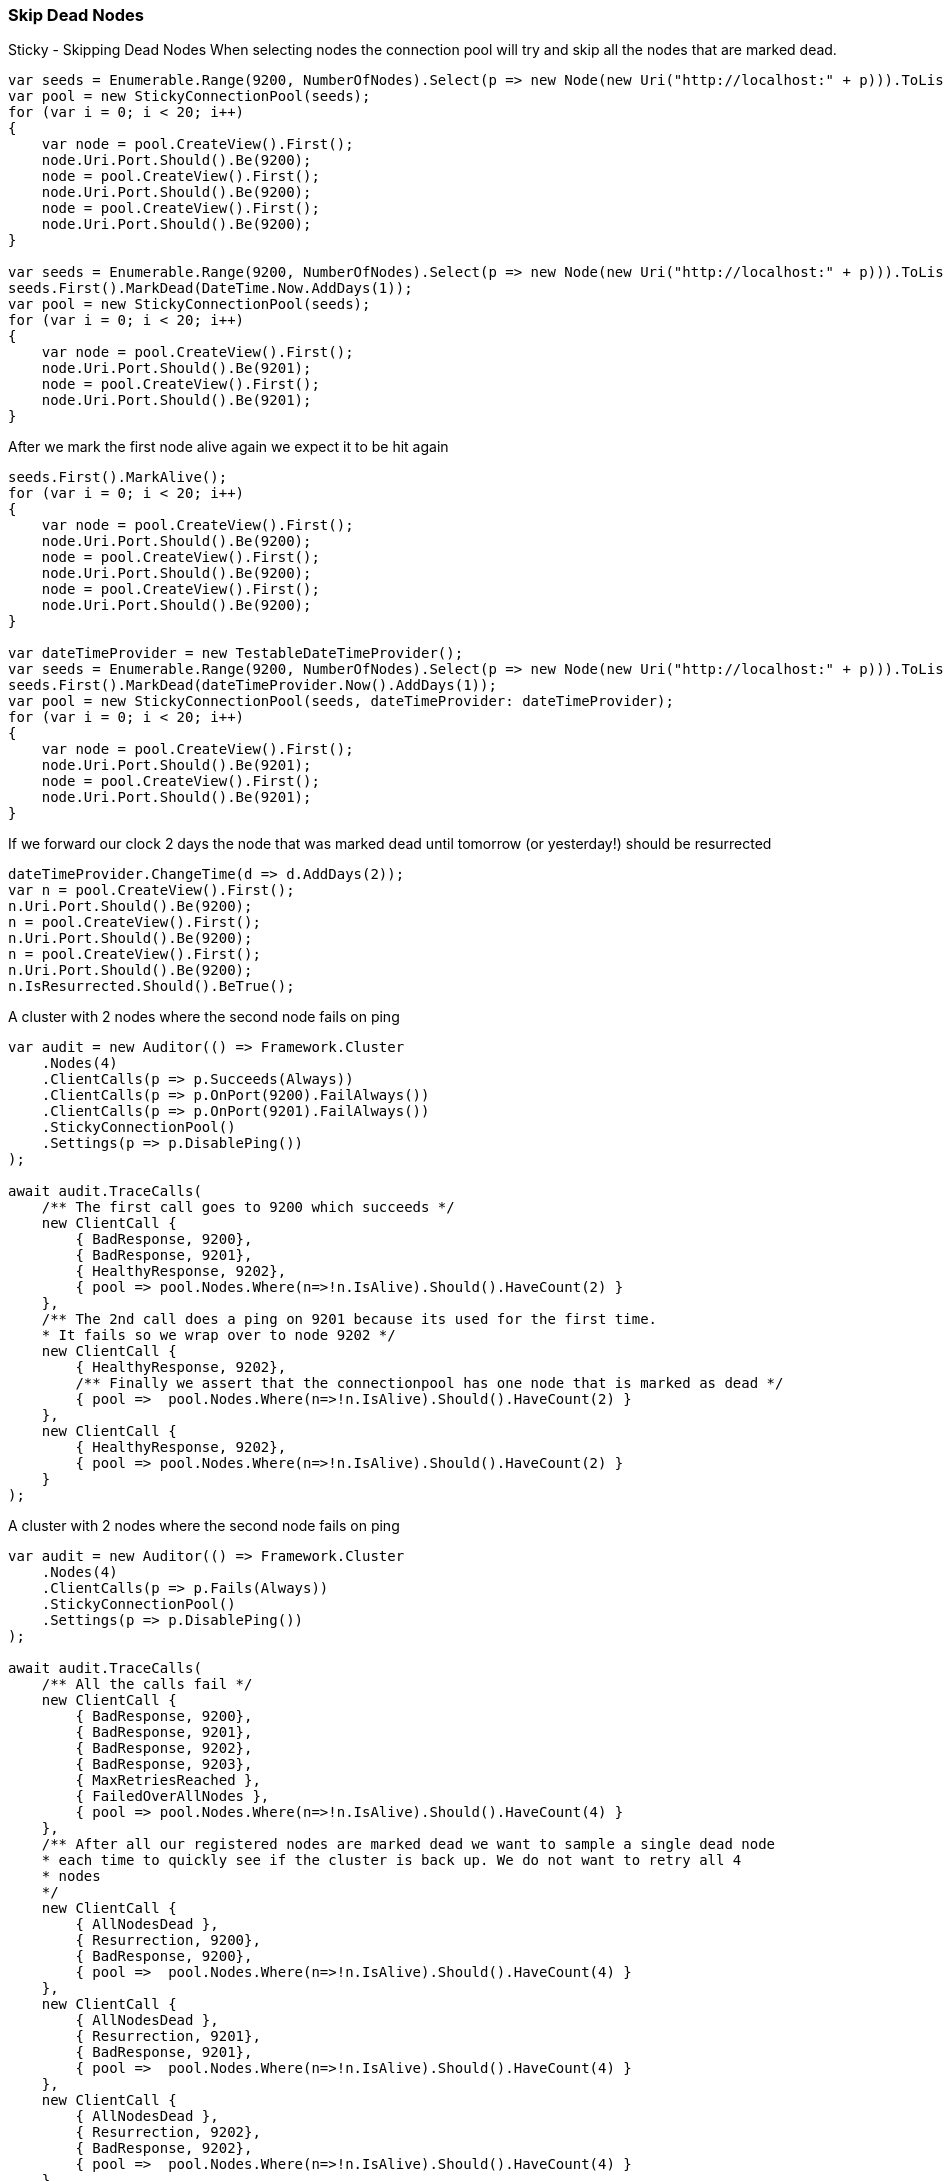 :ref_current: https://www.elastic.co/guide/en/elasticsearch/reference/5.6

:github: https://github.com/elastic/elasticsearch-net

:nuget: https://www.nuget.org/packages

////
IMPORTANT NOTE
==============
This file has been generated from https://github.com/elastic/elasticsearch-net/tree/5.x/src/Tests/ClientConcepts/ConnectionPooling/Sticky/SkipDeadNodes.doc.cs. 
If you wish to submit a PR for any spelling mistakes, typos or grammatical errors for this file,
please modify the original csharp file found at the link and submit the PR with that change. Thanks!
////

[[skip-dead-nodes]]
=== Skip Dead Nodes

Sticky - Skipping Dead Nodes
When selecting nodes the connection pool will try and skip all the nodes that are marked dead.

[source,csharp]
----
var seeds = Enumerable.Range(9200, NumberOfNodes).Select(p => new Node(new Uri("http://localhost:" + p))).ToList();
var pool = new StickyConnectionPool(seeds);
for (var i = 0; i < 20; i++)
{
    var node = pool.CreateView().First();
    node.Uri.Port.Should().Be(9200);
    node = pool.CreateView().First();
    node.Uri.Port.Should().Be(9200);
    node = pool.CreateView().First();
    node.Uri.Port.Should().Be(9200);
}

var seeds = Enumerable.Range(9200, NumberOfNodes).Select(p => new Node(new Uri("http://localhost:" + p))).ToList();
seeds.First().MarkDead(DateTime.Now.AddDays(1));
var pool = new StickyConnectionPool(seeds);
for (var i = 0; i < 20; i++)
{
    var node = pool.CreateView().First();
    node.Uri.Port.Should().Be(9201);
    node = pool.CreateView().First();
    node.Uri.Port.Should().Be(9201);
}
----

After we mark the first node alive again we expect it to be hit again

[source,csharp]
----
seeds.First().MarkAlive();
for (var i = 0; i < 20; i++)
{
    var node = pool.CreateView().First();
    node.Uri.Port.Should().Be(9200);
    node = pool.CreateView().First();
    node.Uri.Port.Should().Be(9200);
    node = pool.CreateView().First();
    node.Uri.Port.Should().Be(9200);
}

var dateTimeProvider = new TestableDateTimeProvider();
var seeds = Enumerable.Range(9200, NumberOfNodes).Select(p => new Node(new Uri("http://localhost:" + p))).ToList();
seeds.First().MarkDead(dateTimeProvider.Now().AddDays(1));
var pool = new StickyConnectionPool(seeds, dateTimeProvider: dateTimeProvider);
for (var i = 0; i < 20; i++)
{
    var node = pool.CreateView().First();
    node.Uri.Port.Should().Be(9201);
    node = pool.CreateView().First();
    node.Uri.Port.Should().Be(9201);
}
----

If we forward our clock 2 days the node that was marked dead until tomorrow (or yesterday!) should be resurrected 

[source,csharp]
----
dateTimeProvider.ChangeTime(d => d.AddDays(2));
var n = pool.CreateView().First();
n.Uri.Port.Should().Be(9200);
n = pool.CreateView().First();
n.Uri.Port.Should().Be(9200);
n = pool.CreateView().First();
n.Uri.Port.Should().Be(9200);
n.IsResurrected.Should().BeTrue();
----

A cluster with 2 nodes where the second node fails on ping 

[source,csharp]
----
var audit = new Auditor(() => Framework.Cluster
    .Nodes(4)
    .ClientCalls(p => p.Succeeds(Always))
    .ClientCalls(p => p.OnPort(9200).FailAlways())
    .ClientCalls(p => p.OnPort(9201).FailAlways())
    .StickyConnectionPool()
    .Settings(p => p.DisablePing())
);

await audit.TraceCalls(
    /** The first call goes to 9200 which succeeds */
    new ClientCall {
        { BadResponse, 9200},
        { BadResponse, 9201},
        { HealthyResponse, 9202},
        { pool => pool.Nodes.Where(n=>!n.IsAlive).Should().HaveCount(2) }
    },
    /** The 2nd call does a ping on 9201 because its used for the first time.
    * It fails so we wrap over to node 9202 */
    new ClientCall {
        { HealthyResponse, 9202},
        /** Finally we assert that the connectionpool has one node that is marked as dead */
        { pool =>  pool.Nodes.Where(n=>!n.IsAlive).Should().HaveCount(2) }
    },
    new ClientCall {
        { HealthyResponse, 9202},
        { pool => pool.Nodes.Where(n=>!n.IsAlive).Should().HaveCount(2) }
    }
);
----

A cluster with 2 nodes where the second node fails on ping 

[source,csharp]
----
var audit = new Auditor(() => Framework.Cluster
    .Nodes(4)
    .ClientCalls(p => p.Fails(Always))
    .StickyConnectionPool()
    .Settings(p => p.DisablePing())
);

await audit.TraceCalls(
    /** All the calls fail */
    new ClientCall {
        { BadResponse, 9200},
        { BadResponse, 9201},
        { BadResponse, 9202},
        { BadResponse, 9203},
        { MaxRetriesReached },
        { FailedOverAllNodes },
        { pool => pool.Nodes.Where(n=>!n.IsAlive).Should().HaveCount(4) }
    },
    /** After all our registered nodes are marked dead we want to sample a single dead node
    * each time to quickly see if the cluster is back up. We do not want to retry all 4
    * nodes
    */
    new ClientCall {
        { AllNodesDead },
        { Resurrection, 9200},
        { BadResponse, 9200},
        { pool =>  pool.Nodes.Where(n=>!n.IsAlive).Should().HaveCount(4) }
    },
    new ClientCall {
        { AllNodesDead },
        { Resurrection, 9201},
        { BadResponse, 9201},
        { pool =>  pool.Nodes.Where(n=>!n.IsAlive).Should().HaveCount(4) }
    },
    new ClientCall {
        { AllNodesDead },
        { Resurrection, 9202},
        { BadResponse, 9202},
        { pool =>  pool.Nodes.Where(n=>!n.IsAlive).Should().HaveCount(4) }
    },
    new ClientCall {
        { AllNodesDead },
        { Resurrection, 9203},
        { BadResponse, 9203},
        { pool =>  pool.Nodes.Where(n=>!n.IsAlive).Should().HaveCount(4) }
    }
);
----

